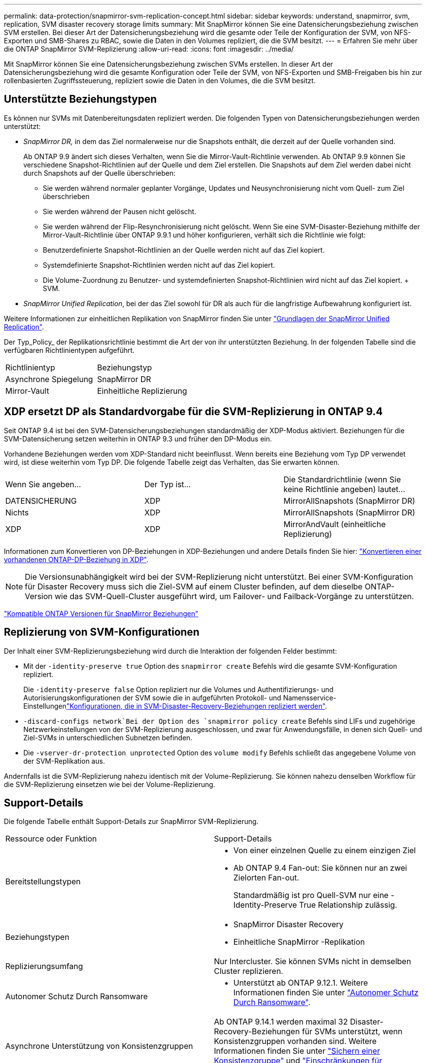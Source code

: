---
permalink: data-protection/snapmirror-svm-replication-concept.html 
sidebar: sidebar 
keywords: understand, snapmirror, svm, replication, SVM disaster recovery storage limits 
summary: Mit SnapMirror können Sie eine Datensicherungsbeziehung zwischen SVM erstellen. Bei dieser Art der Datensicherungsbeziehung wird die gesamte oder Teile der Konfiguration der SVM, von NFS-Exporten und SMB-Shares zu RBAC, sowie die Daten in den Volumes repliziert, die die SVM besitzt. 
---
= Erfahren Sie mehr über die ONTAP SnapMirror SVM-Replizierung
:allow-uri-read: 
:icons: font
:imagesdir: ../media/


[role="lead"]
Mit SnapMirror können Sie eine Datensicherungsbeziehung zwischen SVMs erstellen. In dieser Art der Datensicherungsbeziehung wird die gesamte Konfiguration oder Teile der SVM, von NFS-Exporten und SMB-Freigaben bis hin zur rollenbasierten Zugriffssteuerung, repliziert sowie die Daten in den Volumes, die die SVM besitzt.



== Unterstützte Beziehungstypen

Es können nur SVMs mit Datenbereitungsdaten repliziert werden. Die folgenden Typen von Datensicherungsbeziehungen werden unterstützt:

* _SnapMirror DR,_ in dem das Ziel normalerweise nur die Snapshots enthält, die derzeit auf der Quelle vorhanden sind.
+
Ab ONTAP 9.9 ändert sich dieses Verhalten, wenn Sie die Mirror-Vault-Richtlinie verwenden. Ab ONTAP 9.9 können Sie verschiedene Snapshot-Richtlinien auf der Quelle und dem Ziel erstellen. Die Snapshots auf dem Ziel werden dabei nicht durch Snapshots auf der Quelle überschrieben:

+
** Sie werden während normaler geplanter Vorgänge, Updates und Neusynchronisierung nicht vom Quell- zum Ziel überschrieben
** Sie werden während der Pausen nicht gelöscht.
** Sie werden während der Flip-Resynchronisierung nicht gelöscht. Wenn Sie eine SVM-Disaster-Beziehung mithilfe der Mirror-Vault-Richtlinie über ONTAP 9.9.1 und höher konfigurieren, verhält sich die Richtlinie wie folgt:
** Benutzerdefinierte Snapshot-Richtlinien an der Quelle werden nicht auf das Ziel kopiert.
** Systemdefinierte Snapshot-Richtlinien werden nicht auf das Ziel kopiert.
** Die Volume-Zuordnung zu Benutzer- und systemdefinierten Snapshot-Richtlinien wird nicht auf das Ziel kopiert. + SVM.


* _SnapMirror Unified Replication_, bei der das Ziel sowohl für DR als auch für die langfristige Aufbewahrung konfiguriert ist.


Weitere Informationen zur einheitlichen Replikation von SnapMirror finden Sie unter link:snapmirror-unified-replication-concept.html["Grundlagen der SnapMirror Unified Replication"].

Der Typ_Policy_ der Replikationsrichtlinie bestimmt die Art der von ihr unterstützten Beziehung. In der folgenden Tabelle sind die verfügbaren Richtlinientypen aufgeführt.

[cols="2*"]
|===


| Richtlinientyp | Beziehungstyp 


 a| 
Asynchrone Spiegelung
 a| 
SnapMirror DR



 a| 
Mirror-Vault
 a| 
Einheitliche Replizierung

|===


== XDP ersetzt DP als Standardvorgabe für die SVM-Replizierung in ONTAP 9.4

Seit ONTAP 9.4 ist bei den SVM-Datensicherungsbeziehungen standardmäßig der XDP-Modus aktiviert. Beziehungen für die SVM-Datensicherung setzen weiterhin in ONTAP 9.3 und früher den DP-Modus ein.

Vorhandene Beziehungen werden vom XDP-Standard nicht beeinflusst. Wenn bereits eine Beziehung vom Typ DP verwendet wird, ist diese weiterhin vom Typ DP. Die folgende Tabelle zeigt das Verhalten, das Sie erwarten können.

[cols="3*"]
|===


| Wenn Sie angeben... | Der Typ ist... | Die Standardrichtlinie (wenn Sie keine Richtlinie angeben) lautet... 


 a| 
DATENSICHERUNG
 a| 
XDP
 a| 
MirrorAllSnapshots (SnapMirror DR)



 a| 
Nichts
 a| 
XDP
 a| 
MirrorAllSnapshots (SnapMirror DR)



 a| 
XDP
 a| 
XDP
 a| 
MirrorAndVault (einheitliche Replizierung)

|===
Informationen zum Konvertieren von DP-Beziehungen in XDP-Beziehungen und andere Details finden Sie hier: link:convert-snapmirror-version-flexible-task.html["Konvertieren einer vorhandenen ONTAP-DP-Beziehung in XDP"].

[NOTE]
====
Die Versionsunabhängigkeit wird bei der SVM-Replizierung nicht unterstützt. Bei einer SVM-Konfiguration für Disaster Recovery muss sich die Ziel-SVM auf einem Cluster befinden, auf dem dieselbe ONTAP-Version wie das SVM-Quell-Cluster ausgeführt wird, um Failover- und Failback-Vorgänge zu unterstützen.

====
link:compatible-ontap-versions-snapmirror-concept.html["Kompatible ONTAP Versionen für SnapMirror Beziehungen"]



== Replizierung von SVM-Konfigurationen

Der Inhalt einer SVM-Replizierungsbeziehung wird durch die Interaktion der folgenden Felder bestimmt:

* Mit der `-identity-preserve true` Option des `snapmirror create` Befehls wird die gesamte SVM-Konfiguration repliziert.
+
Die `-identity-preserve false` Option repliziert nur die Volumes und Authentifizierungs- und Autorisierungskonfigurationen der SVM sowie die in aufgeführten Protokoll- und Namensservice-Einstellungenlink:snapmirror-svm-replication-concept.html#configurations-replicated-in-svm-disaster-recovery-relationships["Konfigurationen, die in SVM-Disaster-Recovery-Beziehungen repliziert werden"].

*  `-discard-configs network`Bei der Option des `snapmirror policy create` Befehls sind LIFs und zugehörige Netzwerkeinstellungen von der SVM-Replizierung ausgeschlossen, und zwar für Anwendungsfälle, in denen sich Quell- und Ziel-SVMs in unterschiedlichen Subnetzen befinden.
* Die `-vserver-dr-protection unprotected` Option des `volume modify` Befehls schließt das angegebene Volume von der SVM-Replikation aus.


Andernfalls ist die SVM-Replizierung nahezu identisch mit der Volume-Replizierung. Sie können nahezu denselben Workflow für die SVM-Replizierung einsetzen wie bei der Volume-Replizierung.



== Support-Details

Die folgende Tabelle enthält Support-Details zur SnapMirror SVM-Replizierung.

[cols="2*"]
|===


| Ressource oder Funktion | Support-Details 


 a| 
Bereitstellungstypen
 a| 
* Von einer einzelnen Quelle zu einem einzigen Ziel
* Ab ONTAP 9.4 Fan-out: Sie können nur an zwei Zielorten Fan-out.
+
Standardmäßig ist pro Quell-SVM nur eine -Identity-Preserve True Relationship zulässig.





 a| 
Beziehungstypen
 a| 
* SnapMirror Disaster Recovery
* Einheitliche SnapMirror -Replikation




 a| 
Replizierungsumfang
 a| 
Nur Intercluster. Sie können SVMs nicht in demselben Cluster replizieren.



 a| 
Autonomer Schutz Durch Ransomware
 a| 
* Unterstützt ab ONTAP 9.12.1. Weitere Informationen finden Sie unter link:../anti-ransomware/index.html["Autonomer Schutz Durch Ransomware"].




 a| 
Asynchrone Unterstützung von Konsistenzgruppen
 a| 
Ab ONTAP 9.14.1 werden maximal 32 Disaster-Recovery-Beziehungen für SVMs unterstützt, wenn Konsistenzgruppen vorhanden sind. Weitere Informationen finden Sie unter link:../consistency-groups/protect-task.html["Sichern einer Konsistenzgruppe"] und link:../consistency-groups/limits.html["Einschränkungen für Konsistenzgruppen"] .



 a| 
FabricPool
 a| 
Ab ONTAP 9.6 wird die SnapMirror SVM-Replizierung mit FabricPool unterstützt. In einer SVM-DR-Beziehung müssen Quell- und Ziel-Volumes keine FabricPool-Aggregate verwenden, sondern sie müssen dieselbe Tiering-Richtlinie verwenden.

Ab ONTAP 9.12.1 wird die SnapMirror SVM Replizierung mit gemeinsamen FabricPool und FlexGroup Volumes unterstützt. Vor 9.12.1 konnten zwei dieser Funktionen miteinander kombiniert werden, aber nicht alle drei.



 a| 
MetroCluster
 a| 
Ab ONTAP 9.11.1 können beide Seiten der Disaster-Recovery-Beziehung einer SVM innerhalb einer MetroCluster Konfiguration als Quelle für zusätzliche SVM-Disaster-Recovery-Konfigurationen fungieren.

Ab ONTAP 9.5 wird die SnapMirror SVM-Replizierung auf MetroCluster Konfigurationen unterstützt.

* Bei älteren Versionen als ONTAP 9.10.X kann eine MetroCluster-Konfiguration nicht Ziel einer SVM-Disaster-Recovery-Beziehung sein.
* In Versionen ab ONTAP 9.10.1 kann eine MetroCluster-Konfiguration lediglich zu Migrationszwecken als Ziel einer SVM-Disaster-Recovery-Beziehung dienen. Zudem muss sie alle in beschriebenen Anforderungen erfüllen https://www.netapp.com/pdf.html?item=/media/83785-tr-4966.pdf["TR-4966: Migration einer SVM in eine MetroCluster Lösung"^].
* Nur eine aktive SVM innerhalb einer MetroCluster-Konfiguration kann als Quelle einer SVM Disaster-Recovery-Beziehung verwendet werden.
+
Eine Quelle kann eine synchrone Quell-SVM vor der Umschaltung oder eine synchrone Ziel-SVM nach der Umschaltung sein.

* Wenn eine MetroCluster-Konfiguration sich in einem stabilen Zustand befindet, kann die MetroCluster SVM, die synchrone Ziel-SVM, nicht als Quelle für eine SVM Disaster-Recovery-Beziehung dienen, da die Volumes nicht online sind.
* Wenn die SVM für die synchrone Quelle die Quelle der SVM für die Disaster-Recovery-Beziehung ist, werden die SVM für die Quell-Disaster-Recovery-Beziehung zum MetroCluster-Partner repliziert.
* Während der Umschaltungs- und Switchback-Prozesse schlägt die Replizierung auf das Disaster-Recovery-Ziel der SVM möglicherweise fehl.
+
Nach Abschluss des Switchover- oder Switchback-Prozesses werden jedoch die nächsten geplanten Aktualisierungen für die SVM-Disaster Recovery erfolgreich durchgeführt.





 a| 
Konsistenzgruppe
 a| 
Unterstützt ab ONTAP 9.14.1. Weitere Informationen finden Sie unter xref:../consistency-groups/protect-task.html[Sichern einer Konsistenzgruppe].



 a| 
ONTAP S3
 a| 
Nicht unterstützt durch SVM Disaster Recovery.



 a| 
SnapMirror Synchronous
 a| 
Nicht unterstützt durch SVM Disaster Recovery.



 a| 
Versionsunabhängigkeit
 a| 
Nicht unterstützt.



 a| 
Volume-Verschlüsselung
 a| 
* Verschlüsselte Volumes auf der Quelle werden auf dem Ziel verschlüsselt.
* Onboard Key Manager oder KMIP-Server müssen auf dem Ziel konfiguriert sein.
* Neue Verschlüsselungsschlüssel werden am Zielspeicherort generiert.
* Wenn das Ziel keinen Knoten enthält, der Volume .Encryption unterstützt, ist die Replikation erfolgreich, aber die Ziel-Volumes sind nicht verschlüsselt.


|===


== Konfigurationen, die in SVM-Disaster-Recovery-Beziehungen repliziert werden

Die folgende Tabelle zeigt das Zusammenspiel zwischen der `snapmirror create -identity-preserve` Option und der `snapmirror policy create -discard-configs network` Option:

[cols="5*"]
|===


2+| Konfiguration repliziert 2+| `*‑identity‑preserve true*` | `*‑identity‑preserve false*` 


|  |  | *Richtlinie ohne `-discard-configs network` Satz* | *Richtlinie mit `-discard-configs network` Set* |  


 a| 
Netzwerk
 a| 
NAS-LIFs
 a| 
Ja.
 a| 
Nein
 a| 
Nein



 a| 
LIF-Kerberos-Konfiguration
 a| 
Ja.
 a| 
Nein
 a| 
Nein



 a| 
SAN LIFs
 a| 
Nein
 a| 
Nein
 a| 
Nein



 a| 
Firewallrichtlinien
 a| 
Ja.
 a| 
Ja.
 a| 
Nein



 a| 
Service-Richtlinien
 a| 
Ja.
 a| 
Ja.
 a| 
Nein



 a| 
Routen
 a| 
Ja.
 a| 
Nein
 a| 
Nein



 a| 
Broadcast-Domäne
 a| 
Nein
 a| 
Nein
 a| 
Nein



 a| 
Subnetz
 a| 
Nein
 a| 
Nein
 a| 
Nein



 a| 
IP-Bereich
 a| 
Nein
 a| 
Nein
 a| 
Nein



 a| 
SMB
 a| 
SMB-Server
 a| 
Ja.
 a| 
Ja.
 a| 
Nein



 a| 
Lokale Gruppen und lokaler Benutzer
 a| 
Ja.
 a| 
Ja.
 a| 
Ja.



 a| 
Berechtigung
 a| 
Ja.
 a| 
Ja.
 a| 
Ja.



 a| 
Schattenkopie
 a| 
Ja.
 a| 
Ja.
 a| 
Ja.



 a| 
BranchCache
 a| 
Ja.
 a| 
Ja.
 a| 
Ja.



 a| 
Serveroptionen
 a| 
Ja.
 a| 
Ja.
 a| 
Ja.



 a| 
Serversicherheit
 a| 
Ja.
 a| 
Ja.
 a| 
Nein



 a| 
Home Directory damit füllt
 a| 
Ja.
 a| 
Ja.
 a| 
Ja.



 a| 
Symbolischer Link
 a| 
Ja.
 a| 
Ja.
 a| 
Ja.



 a| 
FPolicy, Fsicherheitsrichtlinie und Fsicherheitsrichtlinien NTFS
 a| 
Ja.
 a| 
Ja.
 a| 
Ja.



 a| 
Namenszuweisung und Gruppenzuordnung
 a| 
Ja.
 a| 
Ja.
 a| 
Ja.



 a| 
Audit-Informationen
 a| 
Ja.
 a| 
Ja.
 a| 
Ja.



 a| 
NFS
 a| 
Exportrichtlinien
 a| 
Ja.
 a| 
Ja.
 a| 
Nein



 a| 
Exportrichtlinien
 a| 
Ja.
 a| 
Ja.
 a| 
Nein



 a| 
NFS-Server
 a| 
Ja.
 a| 
Ja.
 a| 
Nein



 a| 
RBAC
 a| 
Sicherheitszertifikate
 a| 
Ja.
 a| 
Ja.
 a| 
Nein



 a| 
Benutzer anmelden, öffentlichen Schlüssel, Rolle und Rollenkonfiguration
 a| 
Ja.
 a| 
Ja.
 a| 
Ja.



 a| 
SSL
 a| 
Ja.
 a| 
Ja.
 a| 
Nein



 a| 
Name Services
 a| 
DNS- und DNS-Hosts
 a| 
Ja.
 a| 
Ja.
 a| 
Nein



 a| 
UNIX-Benutzer und UNIX-Gruppe
 a| 
Ja.
 a| 
Ja.
 a| 
Ja.



 a| 
Kerberos-Bereich und Kerberos-Keyblockes
 a| 
Ja.
 a| 
Ja.
 a| 
Nein



 a| 
LDAP- und LDAP-Client
 a| 
Ja.
 a| 
Ja.
 a| 
Nein



 a| 
Netzgruppe
 a| 
Ja.
 a| 
Ja.
 a| 
Nein



 a| 
NIS
 a| 
Ja.
 a| 
Ja.
 a| 
Nein



 a| 
Web- und Webzugriff
 a| 
Ja.
 a| 
Ja.
 a| 
Nein



 a| 
Datenmenge
 a| 
Objekt
 a| 
Ja.
 a| 
Ja.
 a| 
Ja.



 a| 
Snapshots und Snapshot-Richtlinie
 a| 
Ja.
 a| 
Ja.
 a| 
Ja.



 a| 
Richtlinie für automatisches Löschen
 a| 
Nein
 a| 
Nein
 a| 
Nein



 a| 
Effizienzrichtlinie
 a| 
Ja.
 a| 
Ja.
 a| 
Ja.



 a| 
Kontingentrichtlinie und Kontingentrichtlinie
 a| 
Ja.
 a| 
Ja.
 a| 
Ja.



 a| 
Wiederherstellungswarteschlange
 a| 
Ja.
 a| 
Ja.
 a| 
Ja.



 a| 
Root-Volume
 a| 
Namespace
 a| 
Ja.
 a| 
Ja.
 a| 
Ja.



 a| 
Benutzerdaten
 a| 
Nein
 a| 
Nein
 a| 
Nein



 a| 
Qtrees
 a| 
Nein
 a| 
Nein
 a| 
Nein



 a| 
Kontingente
 a| 
Nein
 a| 
Nein
 a| 
Nein



 a| 
QoS auf Dateiebene
 a| 
Nein
 a| 
Nein
 a| 
Nein



 a| 
Attribute: Zustand des Root-Volumes, der Platzgarantie, der Größe, der Autosize und der Gesamtzahl der Dateien
 a| 
Nein
 a| 
Nein
 a| 
Nein



 a| 
Storage-QoS
 a| 
QoS-Richtliniengruppe
 a| 
Ja.
 a| 
Ja.
 a| 
Ja.



 a| 
Fibre Channel (FC)
 a| 
Nein
 a| 
Nein
 a| 
Nein



 a| 
ISCSI
 a| 
Nein
 a| 
Nein
 a| 
Nein



 a| 
LUNs
 a| 
Objekt
 a| 
Ja.
 a| 
Ja.
 a| 
Ja.



 a| 
igroups
 a| 
Nein
 a| 
Nein
 a| 
Nein



 a| 
Portsätze
 a| 
Nein
 a| 
Nein
 a| 
Nein



 a| 
Seriennummern
 a| 
Nein
 a| 
Nein
 a| 
Nein



 a| 
SNMP
 a| 
v3-Benutzer
 a| 
Ja.
 a| 
Ja.
 a| 
Nein

|===


== Grenzen des SVM Disaster Recovery Storage

Die folgende Tabelle zeigt die empfohlene maximale Anzahl an Volumes und SVM-Disaster-Recovery-Beziehungen, die pro Storage-Objekt unterstützt werden. Grenzen sollten häufig plattformabhängig sein. Weitere link:https://hwu.netapp.com/["Hardware Universe"^]Informationen zu den Einschränkungen für Ihre spezifische Konfiguration finden Sie im.

[cols="2*"]
|===


| Storage Objekt | Grenze 


 a| 
SVM
 a| 
300 flexible Volumes



 a| 
HA-Paar
 a| 
1,000 Flexible Volumes



 a| 
Cluster
 a| 
128 SVM-Disaster-Beziehungen

|===
.Verwandte Informationen
* link:https://docs.netapp.com/us-en/ontap-cli/snapmirror-create.html["snapmirror erstellen"^]

